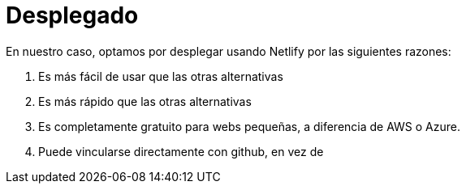 = Desplegado


En nuestro caso, optamos por desplegar usando Netlify por las siguientes razones:

    1. Es más fácil de usar que las otras alternativas
    2. Es más rápido que las otras alternativas
    3. Es completamente gratuito para webs pequeñas, a diferencia de AWS o Azure.
    4. Puede vincularse directamente con github, en vez de